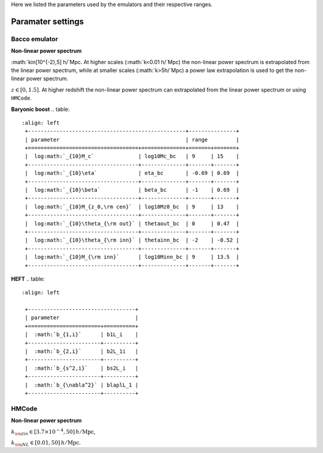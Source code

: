 Here we listed the parameters used by the emulators and their respective ranges.

Paramater settings
==================

Bacco emulator
~~~~~~~~~~~~~~

**Non-linear power spectrum**

.. table:: 
   :align: left

    +----------------------------------+---------------+
    | parameter                        | range         |
    +======================+===========+=======+=======+
    |  :math:`\Omega_m`    | Omega_m   | 0.23  | 0.4   |
    +----------------------+-----------+-------+-------+
    |  :math:`h^2\Omega_b` | Ombh2     | 0.04  | 0.06  |
    +----------------------+-----------+-------+-------+
    |  :math:`\sigma_8`    | sigma8_cb | 0.73  | 0.9   |
    +----------------------+-----------+-------+-------+
    |  :math:`h`           | h         | 0.6   | 0.8   |
    +----------------------+-----------+-------+-------+
    |  :math:`n_s`         | ns        | 0.92  | 1.01  |
    +----------------------+-----------+-------+-------+
    |  :math:`w_0`         | w0        | -1.15 | -0.85 | 
    +----------------------+-----------+-------+-------+
    |  :math:`w_a`         | wa        | -0.3  | 0.3   |
    +----------------------+-----------+-------+-------+
    |  :math:`M_\nu`       | Mnu       | 0     | 0.4   |
    +----------------------+-----------+-------+-------+

:math:`k\in[10^{-2},5] h/`Mpc. At higher scales (:math:`k<0.01 h/`Mpc) the non-linear power spectrum is extrapolated 
from the linear power spectrum, while at smaller scales (:math:`k>5h/`Mpc) a power law extrapolation is used to get the non-linear power spectrum.

:math:`z\in[0,1.5]`. At higher redshift the non-linear power spectrum can extrapolated from the linear power spectrum or using ``HMCode``.


**Baryonic boost**
.. table::
   :align: left
    +--------------------------------------------------+---------------+
    | parameter                                        | range         |
    +===================================+==============+=======+=======+
    |  log:math:`_{10}M_c`              | log10Mc_bc   | 9     | 15    |
    +-----------------------------------+--------------+-------+-------+
    |  log:math:`_{10}\eta`             | eta_bc       | -0.69 | 0.69  |
    +-----------------------------------+--------------+-------+-------+
    |  log:math:`_{10}\beta`            | beta_bc      | -1    | 0.69  |
    +-----------------------------------+--------------+-------+-------+
    |  log:math:`_{10}M_{z_0,\rm cen}`  | log10Mz0_bc  | 9     | 13    |
    +-----------------------------------+--------------+-------+-------+
    |  log:math:`_{10}\theta_{\rm out}` | thetaout_bc  | 0     | 0.47  |
    +-----------------------------------+--------------+-------+-------+
    |  log:math:`_{10}\theta_{\rm inn}` | thetainn_bc  | -2    | -0.52 | 
    +-----------------------------------+--------------+-------+-------+
    |  log:math:`_{10}M_{\rm inn}`      | log10Minn_bc | 9     | 13.5  |
    +-----------------------------------+--------------+-------+-------+


**HEFT**
.. table::
   :align: left

    +----------------------------------+
    | parameter                        |
    +=======================+==========+
    |  :math:`b_{1,i}`      | b1L_i    |
    +-----------------------+----------+
    |  :math:`b_{2,i}`      | b2L_1i   |
    +-----------------------+----------+
    |  :math:`b_{s^2,i}`    | bs2L_i   |
    +-----------------------+----------+
    |  :math:`b_{\nabla^2}` | blaplL_1 |
    +-----------------------+----------+



HMCode
~~~~~~

**Non-linear power spectrum**

.. table::
   :align: left

    +-------------------------------------------+---------------+
    | parameter                                 | range         |
    +===============================+===========+========+======+
    |   :math:`\Omega_m`            | Omega_m   | 0.1    | 0.8  |
    +-------------------------------+-----------+--------+------+
    |   :math:`h^2\Omega_b`         | Ombh2     | 0.0016 | 0.1  |
    +-------------------------------+-----------+--------+------+
    |   :math:`log_{10}(10^{10}A_s)`| log10As  | 1.7    | 4    |
    +-------------------------------+-----------+--------+------+
    |   :math:`h`                   | h         | 0.4    | 1    |
    +-------------------------------+-----------+--------+------+
    |   :math:`n_s`                 | ns        | 0.6    | 1.2  |
    +-------------------------------+-----------+--------+------+
    |   :math:`w_0`                 | w0        | -3     | -0.3 |
    +-------------------------------+-----------+--------+------+
    |   :math:`w_a`                 | wa        | -3     | 3    |
    +-------------------------------+-----------+--------+------+
    |   :math:`M_\nu`               | Mnu       | 0      | 0.5  |
    +-------------------------------+-----------+--------+------+
    |   :math:`log_{10}(T_{\rm AGN})`| log10Tagn | 7.6  | 8.3  |
    +-------------------------------+-----------+--------+------+

:math:`k_{\rm lin} \in [3.7 \times 10^{-4}, 50] \, h/\mathrm{Mpc}`,

:math:`k_{\rm NL} \in [0.01, 50] \, h/\mathrm{Mpc}`.


